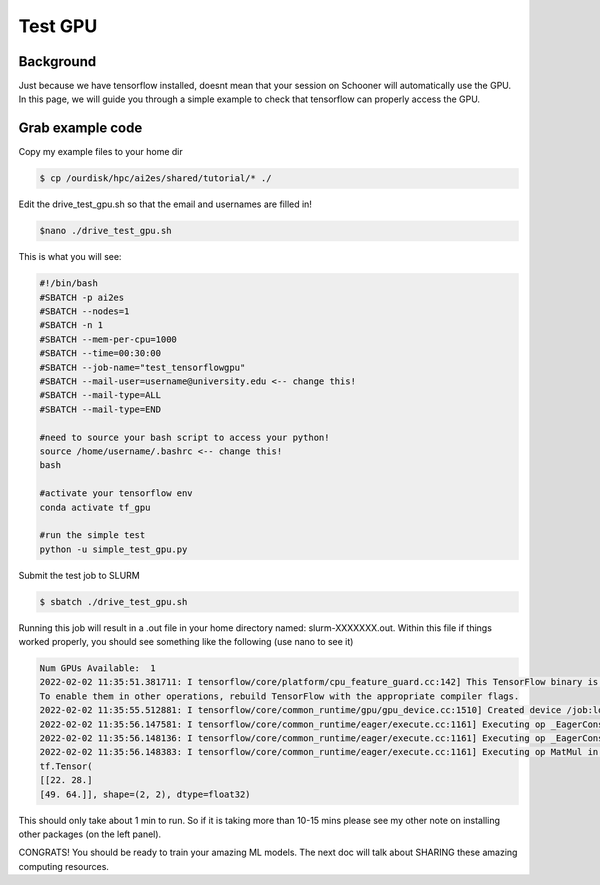 Test GPU
=========

++++++++++
Background
++++++++++

Just because we have tensorflow installed, doesnt mean that your session on Schooner 
will automatically use the GPU. In this page, we will guide you through a simple example
to check that tensorflow can properly access the GPU. 

+++++++++++++++++
Grab example code
+++++++++++++++++

Copy my example files to your home dir 

.. code-block:: console

    $ cp /ourdisk/hpc/ai2es/shared/tutorial/* ./

Edit the drive_test_gpu.sh so that the email and usernames are filled in!

.. code-block:: console

    $nano ./drive_test_gpu.sh 

This is what you will see: 

.. code-block:: bash
 
    #!/bin/bash
    #SBATCH -p ai2es
    #SBATCH --nodes=1
    #SBATCH -n 1
    #SBATCH --mem-per-cpu=1000
    #SBATCH --time=00:30:00
    #SBATCH --job-name="test_tensorflowgpu"
    #SBATCH --mail-user=username@university.edu <-- change this!
    #SBATCH --mail-type=ALL
    #SBATCH --mail-type=END

    #need to source your bash script to access your python! 
    source /home/username/.bashrc <-- change this!
    bash

    #activate your tensorflow env
    conda activate tf_gpu 

    #run the simple test 
    python -u simple_test_gpu.py

Submit the test job to SLURM

.. code-block:: console

    $ sbatch ./drive_test_gpu.sh 

Running this job will result in a .out file in your home directory named: slurm-XXXXXXX.out. 
Within this file if things worked properly, you should see something like the following (use nano to see it)

.. code-block:: text

    Num GPUs Available:  1
    2022-02-02 11:35:51.381711: I tensorflow/core/platform/cpu_feature_guard.cc:142] This TensorFlow binary is optimized with oneAPI Deep Neural Network Library (oneDNN) to use the following CPU instructions in performance-critical operations:  SSE4.1 SSE4.2 AVX AVX2 FMA
    To enable them in other operations, rebuild TensorFlow with the appropriate compiler flags.
    2022-02-02 11:35:55.512881: I tensorflow/core/common_runtime/gpu/gpu_device.cc:1510] Created device /job:localhost/replica:0/task:0/device:GPU:0 with 30985 MB memory:  -> device: 0, name: Tesla V100-PCIE-32GB, pci bus id: 0000:82:00.0, compute capability: 7.0
    2022-02-02 11:35:56.147581: I tensorflow/core/common_runtime/eager/execute.cc:1161] Executing op _EagerConst in device /job:localhost/replica:0/task:0/device:GPU:0
    2022-02-02 11:35:56.148136: I tensorflow/core/common_runtime/eager/execute.cc:1161] Executing op _EagerConst in device /job:localhost/replica:0/task:0/device:GPU:0
    2022-02-02 11:35:56.148383: I tensorflow/core/common_runtime/eager/execute.cc:1161] Executing op MatMul in device /job:localhost/replica:0/task:0/device:GPU:0
    tf.Tensor(
    [[22. 28.]
    [49. 64.]], shape=(2, 2), dtype=float32)
 
This should only take about 1 min to run. So if it is taking more than 10-15 mins please see my other note
on installing other packages (on the left panel).

CONGRATS! You should be ready to train your amazing ML models. 
The next doc will talk about SHARING these amazing computing resources. 
